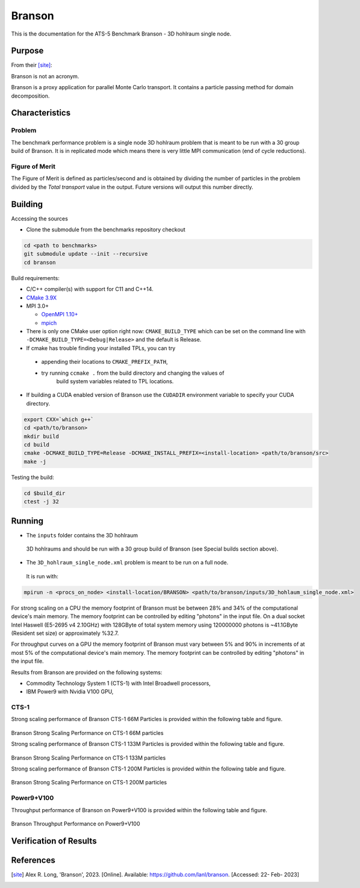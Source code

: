 ******
Branson
******

This is the documentation for the ATS-5 Benchmark Branson - 3D hohlraum single node. 
 


Purpose
=======

From their [site]_:

Branson is not an acronym.

Branson is a proxy application for parallel Monte Carlo transport. 
It contains a particle passing method for domain decomposition. 

   

Characteristics
===============

Problem
-------
The benchmark performance problem is a single node 3D hohlraum problem that is meant to be run with a 30 group build of Branson. 
It is in replicated mode which means there is very little MPI communication (end of cycle reductions).

Figure of Merit
---------------
The Figure of Merit is defined as particles/second and is obtained by dividing the number of particles in the problem divided by the `Total transport` value in the output. Future versions will output this number directly.


Building
========

Accessing the sources

* Clone the submodule from the benchmarks repository checkout 

.. code-block:: bash

   cd <path to benchmarks>
   git submodule update --init --recursive
   cd branson
 
..


Build requirements:

* C/C++ compiler(s) with support for C11 and C++14.
* `CMake 3.9X <https://cmake.org/download/>`_

* MPI 3.0+

  * `OpenMPI 1.10+ <https://www.open-mpi.org/software/ompi/>`_
  * `mpich <http://www.mpich.org>`_

* There is only one CMake user option right now: ``CMAKE_BUILD_TYPE`` which can be  
  set on the command line with ``-DCMAKE_BUILD_TYPE=<Debug|Release>`` and the
  default is Release.
* If cmake has trouble finding your installed TPLs, you can try
  
 * appending their locations to ``CMAKE_PREFIX_PATH``,
 * try running ``ccmake .`` from the build directory and changing the values of
    build system variables related to TPL locations.

* If building a CUDA enabled version of Branson use the ``CUDADIR`` environment variable to specify your CUDA directory. 

.. code-block:: bash

   export CXX=`which g++`
   cd <path/to/branson> 
   mkdir build 
   cd build 
   cmake -DCMAKE_BUILD_TYPE=Release -DCMAKE_INSTALL_PREFIX=<install-location> <path/to/branson/src>
   make -j

.. 

Testing the build:

.. code-block:: bash

   cd $build_dir
   ctest -j 32

.. 


Running
=======

* The ``inputs`` folder contains the 3D hohlraum
 3D hohlraums and should be run with a 30 group build of Branson (see Special builds section above).
* The ``3D_hohlraum_single_node.xml`` problem is meant to be run on a full node. 
 It is run with:

.. code-block:: bash

   mpirun -n <procs_on_node> <install-location/BRANSON> <path/to/branson/inputs/3D_hohlaum_single_node.xml>

..

For strong scaling on a CPU the memory footprint of Branson must be between 28% and 34% of the computational device's main memory.
The memory footprint can be controlled by editing "photons" in the input file. 
On a dual socket Intel Haswell (E5-2695 v4 2.10GHz) with 128GByte of total system memory using 120000000 photons is ~41.1GByte (Resident set size) or approximately %32.7. 

For throughput curves on a GPU the memory footprint of Branson must vary between 5% and 90% in increments of at most 5% of the computational device's main memory.
The memory footprint can be controlled by editing "photons" in the input file. 


Results from Branson are provided on the following systems:

* Commodity Technology System 1 (CTS-1) with Intel Broadwell processors,
* IBM Power9 with Nvidia V100 GPU, 

CTS-1
------------
Strong scaling performance of Branson CTS-1 66M Particles is provided within the following table and
figure.

.. csv-table:: Branson Strong Scaling Performance on CTS-1 66M particles
   :file: cpu_66M.csv
   :align: center
   :widths: 10, 10, 10
   :header-rows: 1

.. figure:: cpu_66M.png
   :align: center
   :scale: 50%
   :alt: Branson Strong Scaling Performance on CTS-1 66M particles

Branson Strong Scaling Performance on CTS-1 66M particles   

Strong scaling performance of Branson CTS-1 133M Particles is provided within the following table and
figure.

.. csv-table:: Branson Strong Scaling Performance on CTS-1 133M particles
   :file: cpu_133M.csv
   :align: center
   :widths: 10, 10, 10
   :header-rows: 1

.. figure:: cpu_133M.png
   :align: center
   :scale: 50%
   :alt: Branson Strong Scaling Performance on CTS-1 133M particles

Branson Strong Scaling Performance on CTS-1 133M particles  

Strong scaling performance of Branson CTS-1 200M Particles is provided within the following table and
figure.

.. csv-table:: Branson Strong Scaling Performance on CTS-1 200M particles
   :file: cpu_200M.csv
   :align: center
   :widths: 10, 10, 10
   :header-rows: 1

.. figure:: cpu_200M.png
   :align: center
   :scale: 50%
   :alt: Branson Strong Scaling Performance on CTS-1 200M particles

Branson Strong Scaling Performance on CTS-1 200M particles  

Power9+V100
------------

Throughput performance of Branson on Power9+V100 is provided within the
following table and figure.

.. csv-table:: Branson Throughput Performance on Power9+V100
   :file: gpu.csv
   :align: center
   :widths: 10, 10
   :header-rows: 1

.. figure:: gpu.png
   :align: center
   :scale: 50%
   :alt: Branson Throughput Performance on Power9+V100
Branson Throughput Performance on Power9+V100


Verification of Results
=======================

References
==========

.. [site] Alex R. Long, 'Branson', 2023. [Online]. Available: https://github.com/lanl/branson. [Accessed: 22- Feb- 2023]
